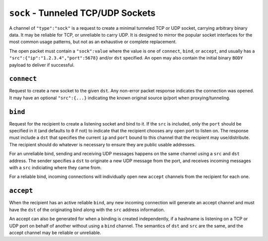 ``sock`` - Tunneled TCP/UDP Sockets
===================================

A channel of ``"type":"sock"`` is a request to create a minimal tunneled
TCP or UDP socket, carrying arbitrary binary data. It may be reliable
for TCP, or unreliable to carry UDP. It is designed to mirror the
popular socket interfaces for the most common usage patterns, but not as
an exhaustive or complete replacement.

The open packet must contain a ``"sock":value`` where the value is one
of ``connect``, ``bind``, or ``accept``, and usually has a
``"src":{"ip":"1.2.3.4","port":5678}`` and/or ``dst`` specified. An open
may also contain the initial binary ``BODY`` payload to deliver if
successful.

``connect``
-----------

Request to create a new socket to the given ``dst``. Any non-error
packet response indicates the connection was opened. It may have an
optional ``"src":{...}`` indicating the known original source ip/port
when proxying/tunneling.

``bind``
--------

Request for the recipient to create a listening socket and bind to it.
If the ``src`` is included, only the ``port`` should be specified in it
(and defaults to ``0`` if not) to indicate that the recipient chooses
any open port to listen on. The response must include a ``dst`` that
specifies the current ``ip`` and ``port`` bound to this channel that the
recipient may use/distribute. The recipient should do whatever is
necessary to ensure they are public usable addresses.

For an unreliable bind, sending and receiving UDP messages happens on
the same channel using a ``src`` and ``dst`` address. The sender
specifies a ``dst`` to originate a new UDP message from the port, and
receives incoming messages with a ``src`` indiciating where they came
from.

For a reliable bind, incoming connections will individually open new
``accept`` channels from the recipient for each one.

``accept``
----------

When the recipient has an active reliable ``bind``, any new incoming
connection will generate an accept channel and must have the ``dst`` of
the originating bind along with the ``src`` address information.

An accept can also be generated for when a binding is created
independently, if a hashname is listening on a TCP or UDP port on behalf
of another without using a ``bind`` channel. The semantics of ``dst``
and ``src`` are the same, and the accept channel may be reliable or
unreliable.
